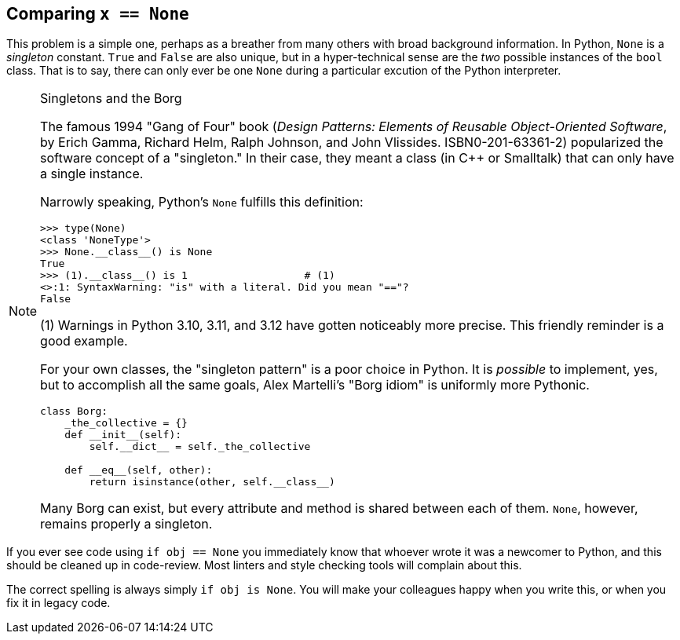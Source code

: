 == Comparing `x == None`

This problem is a simple one, perhaps as a breather from many others with
broad background information.  In Python, `None` is a _singleton_ constant.
`True` and `False` are also unique, but in a hyper-technical sense are the
_two_ possible instances of the `bool` class.  That is to say, there can only
ever be one `None` during a particular excution of the Python interpreter.

[NOTE]
.Singletons and the Borg
====
The famous 1994 "Gang of Four" book (_Design Patterns: Elements of Reusable
Object-Oriented Software_, by Erich Gamma, Richard Helm, Ralph Johnson, and
John Vlissides.  ISBN0-201-63361-2) popularized the software concept of a
"singleton."  In their case, they meant a class (in C++ or Smalltalk) that 
can only have a single instance.

Narrowly speaking, Python's `None` fulfills this definition:

[source,python]
----
>>> type(None)
<class 'NoneType'>
>>> None.__class__() is None
True
>>> (1).__class__() is 1                   # (1)
<>:1: SyntaxWarning: "is" with a literal. Did you mean "=="?
False
----

(1) Warnings in Python 3.10, 3.11, and 3.12 have gotten noticeably more
precise.  This friendly reminder is a good example.

For your own classes, the "singleton pattern" is a poor choice in Python.  It
is _possible_ to implement, yes, but to accomplish all the same goals, Alex
Martelli's "Borg idiom" is uniformly more Pythonic.

[source,python]
----
class Borg:
    _the_collective = {}
    def __init__(self):
        self.__dict__ = self._the_collective

    def __eq__(self, other):
        return isinstance(other, self.__class__)
----

Many Borg can exist, but every attribute and method is shared between each of
them.  `None`, however, remains properly a singleton.
====

If you ever see code using `if obj == None` you immediately know that whoever
wrote it was a newcomer to Python, and this should be cleaned up in
code-review.  Most linters and style checking tools will complain about this.  

The correct spelling is always simply `if obj is None`.  You will make your
colleagues happy when you write this, or when you fix it in legacy code.
